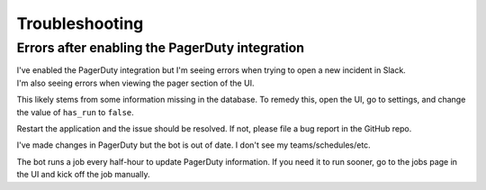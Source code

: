 Troubleshooting
=====

Errors after enabling the PagerDuty integration
------------

| I've enabled the PagerDuty integration but I'm seeing errors when trying to open a new incident in Slack.
| I'm also seeing errors when viewing the pager section of the UI.

This likely stems from some information missing in the database. To remedy this, open the UI, go to settings, and change the value of ``has_run`` to ``false``.

Restart the application and the issue should be resolved. If not, please file a bug report in the GitHub repo.

| I've made changes in PagerDuty but the bot is out of date. I don't see my teams/schedules/etc.

The bot runs a job every half-hour to update PagerDuty information. If you need it to run sooner, go to the jobs page in the UI and kick off the job manually.
